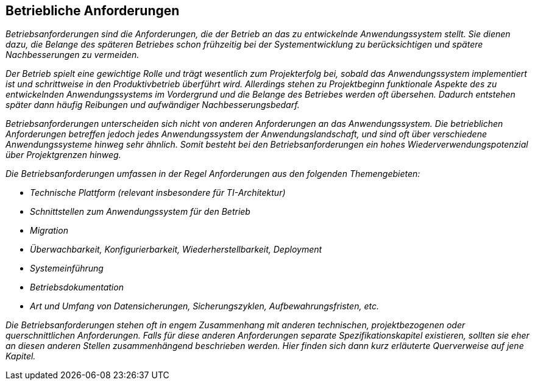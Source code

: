 // tag::inhalt[]

[[betriebliche-anforderungen]]
== Betriebliche Anforderungen

_Betriebsanforderungen sind die Anforderungen, die der Betrieb an das zu entwickelnde Anwendungssystem stellt.
Sie dienen dazu, die Belange des späteren Betriebes schon frühzeitig bei der Systementwicklung zu berücksichtigen und spätere Nachbesserungen zu vermeiden._

_Der Betrieb spielt eine gewichtige Rolle und trägt wesentlich zum Projekterfolg bei, sobald das Anwendungssystem implementiert ist und schrittweise in den Produktivbetrieb überführt wird.
Allerdings stehen zu Projektbeginn funktionale Aspekte des zu entwickelnden Anwendungssystems im Vordergrund und die Belange des Betriebes werden oft übersehen.
Dadurch entstehen später dann häufig Reibungen und aufwändiger Nachbesserungsbedarf._

_Betriebsanforderungen unterscheiden sich nicht von anderen Anforderungen an das Anwendungssystem.
Die betrieblichen Anforderungen betreffen jedoch jedes Anwendungssystem der Anwendungslandschaft, und sind oft über verschiedene Anwendungssysteme hinweg sehr ähnlich.
Somit besteht bei den Betriebsanforderungen ein hohes Wiederverwendungspotenzial über Projektgrenzen hinweg._

_Die Betriebsanforderungen umfassen in der Regel Anforderungen aus den folgenden Themengebieten:_

* _Technische Plattform (relevant insbesondere für TI-Architektur)_
* _Schnittstellen zum Anwendungssystem für den Betrieb_
* _Migration_
* _Überwachbarkeit, Konfigurierbarkeit, Wiederherstellbarkeit, Deployment_
* _Systemeinführung_
* _Betriebsdokumentation_
* _Art und Umfang von Datensicherungen, Sicherungszyklen, Aufbewahrungsfristen, etc._

_Die Betriebsanforderungen stehen oft in engem Zusammenhang mit anderen technischen, projektbezogenen oder querschnittlichen Anforderungen.
Falls für diese anderen Anforderungen separate Spezifikationskapitel existieren, sollten sie eher an diesen anderen Stellen zusammenhängend beschrieben werden.
Hier finden sich dann kurz erläuterte Querverweise auf jene Kapitel._

// end::inhalt[]

